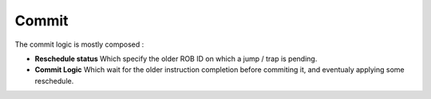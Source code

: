 .. role:: raw-html-m2r(raw)
   :format: html

Commit
============================

The commit logic is mostly composed : 

- **Reschedule status** Which specify the older ROB ID on which a jump / trap is pending.
- **Commit Logic** Which wait for the older instruction completion before commiting it, and eventualy applying some reschedule.


.. image:: /asset/image/commit.png
